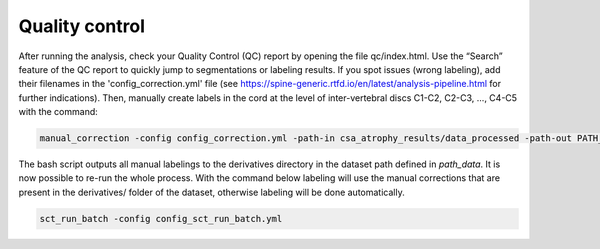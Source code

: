 Quality control
================

After running the analysis, check your Quality Control (QC) report by opening the file qc/index.html. Use the
“Search” feature of the QC report to quickly jump to segmentations or labeling results. If you spot issues
(wrong labeling), add their filenames in the 'config_correction.yml' file
(see https://spine-generic.rtfd.io/en/latest/analysis-pipeline.html for further indications). Then, manually create
labels in the cord at the level of inter-vertebral discs C1-C2, C2-C3, ..., C4-C5 with the command:

.. code-block:: python

    manual_correction -config config_correction.yml -path-in csa_atrophy_results/data_processed -path-out PATH_DATA

The bash script outputs all manual labelings to the derivatives directory in the dataset path defined in `path_data`.
It is now possible to re-run the whole process. With the command below labeling will use the manual corrections that
are present in the derivatives/ folder of the dataset, otherwise labeling will be done automatically.

.. code-block:: python

    sct_run_batch -config config_sct_run_batch.yml
